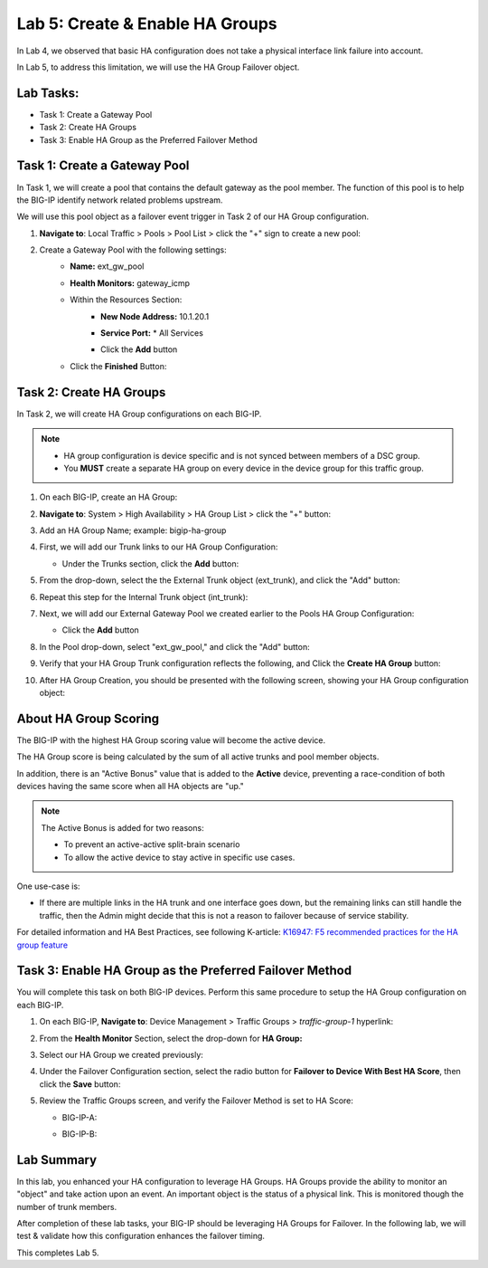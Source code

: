 Lab 5:  Create & Enable HA Groups
---------------------------------

In Lab 4, we observed that basic HA configuration does not take a physical interface link failure into account.

In Lab 5, to address this limitation, we will use the HA Group Failover object. 

Lab Tasks:
==========

* Task 1: Create a Gateway Pool
* Task 2: Create HA Groups
* Task 3: Enable HA Group as the Preferred Failover Method

Task 1: Create a Gateway Pool
=============================

In Task 1, we will create a pool that contains the default gateway as the pool member. The function of this pool is to help the BIG-IP identify network related problems upstream.

We will use this pool object as a failover event trigger in Task 2 of our HA Group configuration.

#. **Navigate to**: Local Traffic > Pools > Pool List > click the "+" sign to create a new pool:

   .. image:: ../images/image114.png

#. Create a Gateway Pool with the following settings:
    -  **Name:** ext_gw_pool
    -  **Health Monitors:** gateway_icmp
   
    - Within the Resources Section:
       - **New Node Address:** 10.1.20.1
       - **Service Port:** \* All Services
       - Click the **Add** button
  
         .. image:: ../images/image156.png


    - Click the **Finished** Button:
      
      .. image:: ../images/image126.png


Task 2: Create HA Groups
========================

In Task 2, we will create HA Group configurations on each BIG-IP.

.. note:: 
   - HA group configuration is device specific and is not synced between members of a DSC group.
   - You **MUST** create a separate HA group on every device in the device group for this traffic group.


#. On each BIG-IP, create an HA Group:

#. **Navigate to**: System > High Availability > HA Group List >  click the "+" button:

   .. image:: ../images/image63.png
      

#. Add an HA Group Name; example: bigip-ha-group

   .. image:: ../images/image64.png

#. First, we will add our Trunk links to our HA Group Configuration:

   - Under the Trunks section, click the **Add** button:
      
     .. image:: ../images/image65a.png
   
#. From the drop-down, select the the External Trunk object (ext_trunk), and click the "Add" button:
  
   .. image:: ../images/image133.png
   
#. Repeat this step for the Internal Trunk object (int_trunk):
      
   .. image:: ../images/image134.png

#. Next, we will add our External Gateway Pool we created earlier to the Pools HA Group Configuration:
   
   - Click the **Add** button

     .. image:: ../images/image131.png

#. In the Pool drop-down, select "ext_gw_pool," and click the "Add" button:
       
   .. image:: ../images/image132.png

#. Verify that your HA Group Trunk configuration reflects the following, and Click the **Create HA Group** button:

   .. image:: ../images/image67.png

#. After HA Group Creation, you should be presented with the following screen, showing your HA Group configuration object:

   .. image:: ../images/image69.png


About HA Group Scoring
======================

The BIG-IP with the highest HA Group scoring value will become the active device.

The HA Group score is being calculated by the sum of all active trunks and pool member objects.

In addition, there is an "Active Bonus" value that is added to the **Active** device, preventing a race-condition of both devices having the same score when all HA objects are "up."

.. note:: 
   The Active Bonus is added for two reasons:

   - To prevent an active-active split-brain scenario
   - To allow the active device to stay active in specific use cases.

One use-case is:
   
- If there are multiple links in the HA trunk and one interface goes down, but the remaining links can still handle the traffic, then the Admin might decide that this is not a reason to failover because of service stability.


For detailed information and HA Best Practices, see following K-article: `K16947: F5 recommended practices for the HA group feature <https://support.f5.com/csp/article/K16947>`_



Task 3: Enable HA Group as the Preferred Failover Method
========================================================

You will complete this task on both BIG-IP devices.  Perform this same procedure to setup the HA Group configuration on each BIG-IP.


#. On each BIG-IP, **Navigate to**: Device Management > Traffic Groups > *traffic-group-1* hyperlink:
   
   
   .. image:: ../images/image70.png

#. From the **Health Monitor** Section, select the drop-down for **HA Group:**

   .. image:: ../images/image71.png

#. Select our HA Group we created previously:

   .. image:: ../images/image72.png


#. Under the Failover Configuration section, select the radio button for **Failover to Device With Best HA Score**, then click the **Save** button:

   .. image:: ../images/image73.png


#. Review the Traffic Groups screen, and verify the Failover Method is set to HA Score:

   - BIG-IP-A:

     .. image:: ../images/image74.png
    
   - BIG-IP-B:

     .. image:: ../images/image155.png

Lab Summary
===========
In this lab, you enhanced your HA configuration to leverage HA Groups.  
HA Groups provide the ability to monitor an "object" and take action upon an event. An important object is the status of a physical link. This is monitored though the number of trunk members.
 
After completion of these lab tasks, your BIG-IP should be leveraging HA Groups for Failover.  In the following lab, we will test & validate how this configuration enhances the failover timing.

This completes Lab 5.